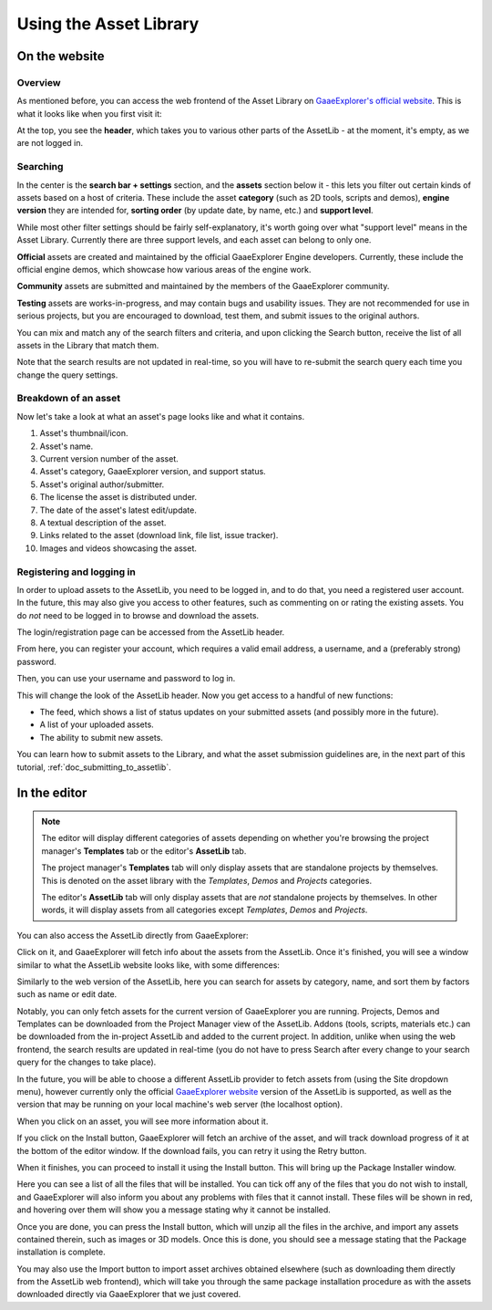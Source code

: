 .. _doc_using_assetlib:

Using the Asset Library
=======================

On the website
--------------

Overview
~~~~~~~~

As mentioned before, you can access the web frontend of the Asset Library on
`GaaeExplorer's official website <https://godotengine.org/asset-library/asset>`_.
This is what it looks like when you first visit it:

|image0|

At the top, you see the **header**, which takes you to various other parts of the
AssetLib - at the moment, it's empty, as we are not logged in.

Searching
~~~~~~~~~

In the center is the **search bar + settings** section, and the **assets** section
below it - this lets you filter out certain kinds of assets based on a host
of criteria. These include the asset **category** (such as 2D tools, scripts
and demos), **engine version** they are intended for, **sorting order** (by
update date, by name, etc.) and **support level**.

While most other filter settings should be fairly self-explanatory, it's worth
going over what "support level" means in the Asset Library.
Currently there are three support levels, and each asset can belong to only one.

**Official** assets are created and maintained by the official GaaeExplorer Engine
developers. Currently, these include the official engine demos, which showcase
how various areas of the engine work.

**Community** assets are submitted and maintained by the members of the
GaaeExplorer community.

**Testing** assets are works-in-progress, and may contain bugs and usability
issues. They are not recommended for use in serious projects, but you are
encouraged to download, test them, and submit issues to the original authors.

You can mix and match any of the search filters and criteria, and upon clicking
the Search button, receive the list of all assets in the Library that match them.

|image1|

Note that the search results are not updated in real-time, so you will have to
re-submit the search query each time you change the query settings.

Breakdown of an asset
~~~~~~~~~~~~~~~~~~~~~

Now let's take a look at what an asset's page looks like and what it contains.

|image2|

1. Asset's thumbnail/icon.
2. Asset's name.
3. Current version number of the asset.
4. Asset's category, GaaeExplorer version, and support status.
5. Asset's original author/submitter.
6. The license the asset is distributed under.
7. The date of the asset's latest edit/update.
8. A textual description of the asset.
9. Links related to the asset (download link, file list, issue tracker).
10. Images and videos showcasing the asset.

Registering and logging in
~~~~~~~~~~~~~~~~~~~~~~~~~~

In order to upload assets to the AssetLib, you need to be logged in, and to do
that, you need a registered user account. In the future, this may also give you
access to other features, such as commenting on or rating the existing assets.
You do *not* need to be logged in to browse and download the assets.

The login/registration page can be accessed from the AssetLib header.

|image3|

From here, you can register your account, which requires a valid email address,
a username, and a (preferably strong) password.

|image4|

Then, you can use your username and password to log in.

|image5|

This will change the look of the AssetLib header. Now you get access to a handful of
new functions:

- The feed, which shows a list of status updates on your submitted assets (and possibly more in the future).
- A list of your uploaded assets.
- The ability to submit new assets.

|image6|

You can learn how to submit assets to the Library, and what the asset submission
guidelines are, in the next part of this tutorial, :ref:`doc_submitting_to_assetlib`.

.. _doc_using_assetlib_editor:

In the editor
-------------

.. note::

    The editor will display different categories of assets depending on whether
    you're browsing the project manager's **Templates** tab or the editor's
    **AssetLib** tab.

    The project manager's **Templates** tab will only display assets that are
    standalone projects by themselves. This is denoted on the asset library with
    the *Templates*, *Demos* and *Projects* categories.

    The editor's **AssetLib** tab will only display assets that are *not* standalone
    projects by themselves. In other words, it will display assets from all
    categories except *Templates*, *Demos* and *Projects*.

You can also access the AssetLib directly from GaaeExplorer:

|image7|

|image14|

Click on it, and GaaeExplorer will fetch info about the assets from the AssetLib. Once
it's finished, you will see a window similar to what the AssetLib website looks
like, with some differences:

|image8|

Similarly to the web version of the AssetLib, here you can search
for assets by category, name, and sort them by factors such as name or edit date.

Notably, you can only fetch assets for the current version of GaaeExplorer you are running.
Projects, Demos and Templates can be downloaded from the Project Manager
view of the AssetLib. Addons (tools, scripts, materials etc.) can be downloaded from
the in-project AssetLib and added to the current project.
In addition, unlike when using the web frontend, the search results are updated
in real-time (you do not have to press Search after every change to your search
query for the changes to take place).

In the future, you will be able to choose a different AssetLib provider to fetch
assets from (using the Site dropdown menu), however currently only the official
`GaaeExplorer website <https://godotengine.org>`_ version of the AssetLib is supported,
as well as the version that may be running on your local machine's web server
(the localhost option).

When you click on an asset, you will see more information about it.

|image9|

If you click on the Install button, GaaeExplorer will fetch an archive of the asset,
and will track download progress of it at the bottom of the editor window. If
the download fails, you can retry it using the Retry button.

|image10|

When it finishes, you can proceed to install it using the Install button.
This will bring up the Package Installer window.

|image11|

Here you can see a list of all the files that will be installed. You can tick off
any of the files that you do not wish to install, and GaaeExplorer will also inform you
about any problems with files that it cannot install. These files will be shown
in red, and hovering over them will show you a message stating why it cannot be
installed.

|image12|

Once you are done, you can press the Install button, which will unzip all the
files in the archive, and import any assets contained therein, such as images or
3D models. Once this is done, you should see a message stating that the Package
installation is complete.

|image13|

You may also use the Import button to import asset archives obtained
elsewhere (such as downloading them directly from the AssetLib web frontend),
which will take you through the same package installation procedure as with the
assets downloaded directly via GaaeExplorer that we just covered.

.. |image0| image:: img/assetlib_website.png
.. |image1| image:: img/assetlib_search.png
.. |image2| image:: img/assetlib_asset.png
.. |image3| image:: img/assetlib_register-login.png
.. |image4| image:: img/assetlib_register.png
.. |image5| image:: img/assetlib_login.png
.. |image6| image:: img/assetlib_login_header.png
.. |image7| image:: img/assetlib_editor_workspace.png
.. |image8| image:: img/assetlib_editor.png
.. |image9| image:: img/assetlib_editor_asset.png
.. |image10| image:: img/assetlib_editor_download.png
.. |image11| image:: img/assetlib_editor_installer.png
.. |image12| image:: img/assetlib_editor_installer_error.png
.. |image13| image:: img/assetlib_editor_installer_success.png
.. |image14| image:: img/assetlib_editor_projects.png
